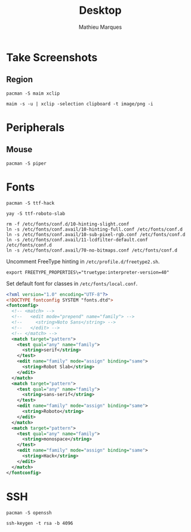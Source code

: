#+TITLE: Desktop
#+AUTHOR: Mathieu Marques
#+PROPERTY: header-args :results silent

* Take Screenshots

** Region

#+BEGIN_SRC shell :dir "/sudo::"
pacman -S maim xclip
#+END_SRC

#+BEGIN_SRC shell
maim -s -u | xclip -selection clipboard -t image/png -i
#+END_SRC

* Peripherals

** Mouse

#+BEGIN_SRC shell :dir "/sudo::"
pacman -S piper
#+END_SRC

* Fonts

#+BEGIN_SRC shell :dir "/sudo::"
pacman -S ttf-hack
#+END_SRC

#+BEGIN_SRC shell
yay -S ttf-roboto-slab
#+END_SRC

#+BEGIN_SRC shell :dir "/sudo::"
rm -f /etc/fonts/conf.d/10-hinting-slight.conf
ln -s /etc/fonts/conf.avail/10-hinting-full.conf /etc/fonts/conf.d
ln -s /etc/fonts/conf.avail/10-sub-pixel-rgb.conf /etc/fonts/conf.d
ln -s /etc/fonts/conf.avail/11-lcdfilter-default.conf /etc/fonts/conf.d
ln -s /etc/fonts/conf.avail/70-no-bitmaps.conf /etc/fonts/conf.d
#+END_SRC

Uncomment FreeType hinting in =/etc/profile.d/freetype2.sh=.

#+BEGIN_SRC shell
export FREETYPE_PROPERTIES\="truetype:interpreter-version=40"
#+END_SRC

Set default font for classes in =/etc/fonts/local.conf=.

#+BEGIN_SRC xml
<?xml version="1.0" encoding="UTF-8"?>
<!DOCTYPE fontconfig SYSTEM "fonts.dtd">
<fontconfig>
  <!-- <match> -->
  <!--   <edit mode="prepend" name="family"> -->
  <!--     <string>Noto Sans</string> -->
  <!--   </edit> -->
  <!-- </match> -->
  <match target="pattern">
    <test qual="any" name="family">
      <string>serif</string>
    </test>
    <edit name="family" mode="assign" binding="same">
      <string>Robot Slab</string>
    </edit>
  </match>
  <match target="pattern">
    <test qual="any" name="family">
      <string>sans-serif</string>
    </test>
    <edit name="family" mode="assign" binding="same">
      <string>Roboto</string>
    </edit>
  </match>
  <match target="pattern">
    <test qual="any" name="family">
      <string>monospace</string>
    </test>
    <edit name="family" mode="assign" binding="same">
      <string>Hack</string>
    </edit>
  </match>
</fontconfig>
#+END_SRC

* SSH

#+BEGIN_SRC shell :dir "/sudo::"
pacman -S openssh
#+END_SRC

#+BEGIN_SRC shell
ssh-keygen -t rsa -b 4096
#+END_SRC
